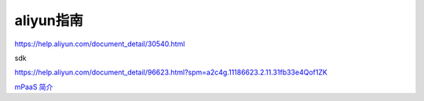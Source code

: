 aliyun指南
=================

https://help.aliyun.com/document_detail/30540.html

sdk

https://help.aliyun.com/document_detail/96623.html?spm=a2c4g.11186623.2.11.31fb33e4Qof1ZK

`mPaaS 简介`_

.. _`mPaaS 简介`: https://help.aliyun.com/document_detail/49549.html?spm=a2c4g.11186623.6.541.48e25b85GndTvg

